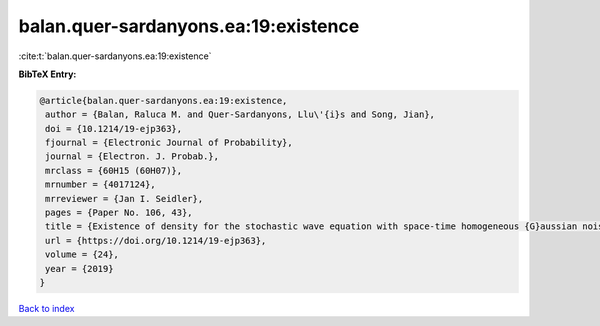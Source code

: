 balan.quer-sardanyons.ea:19:existence
=====================================

:cite:t:`balan.quer-sardanyons.ea:19:existence`

**BibTeX Entry:**

.. code-block:: bibtex

   @article{balan.quer-sardanyons.ea:19:existence,
    author = {Balan, Raluca M. and Quer-Sardanyons, Llu\'{i}s and Song, Jian},
    doi = {10.1214/19-ejp363},
    fjournal = {Electronic Journal of Probability},
    journal = {Electron. J. Probab.},
    mrclass = {60H15 (60H07)},
    mrnumber = {4017124},
    mrreviewer = {Jan I. Seidler},
    pages = {Paper No. 106, 43},
    title = {Existence of density for the stochastic wave equation with space-time homogeneous {G}aussian noise},
    url = {https://doi.org/10.1214/19-ejp363},
    volume = {24},
    year = {2019}
   }

`Back to index <../By-Cite-Keys.rst>`_
